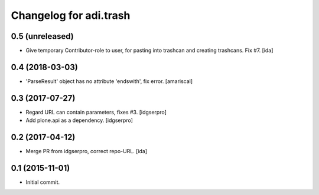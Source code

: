 Changelog for adi.trash
=======================
 

0.5 (unreleased)
----------------

- Give temporary Contributor-role to user, for pasting into
  trashcan and creating trashcans. Fix #7. [ida]


0.4 (2018-03-03)
----------------

- 'ParseResult' object has no attribute 'endswith', fix error.  [amariscal]


0.3 (2017-07-27)
----------------

- Regard URL can contain parameters, fixes #3. [idgserpro]

- Add plone.api as a dependency. [idgserpro]


0.2 (2017-04-12)
----------------

- Merge PR from idgserpro, correct repo-URL. [ida]


0.1 (2015-11-01)
---------------

- Initial commit.
    
